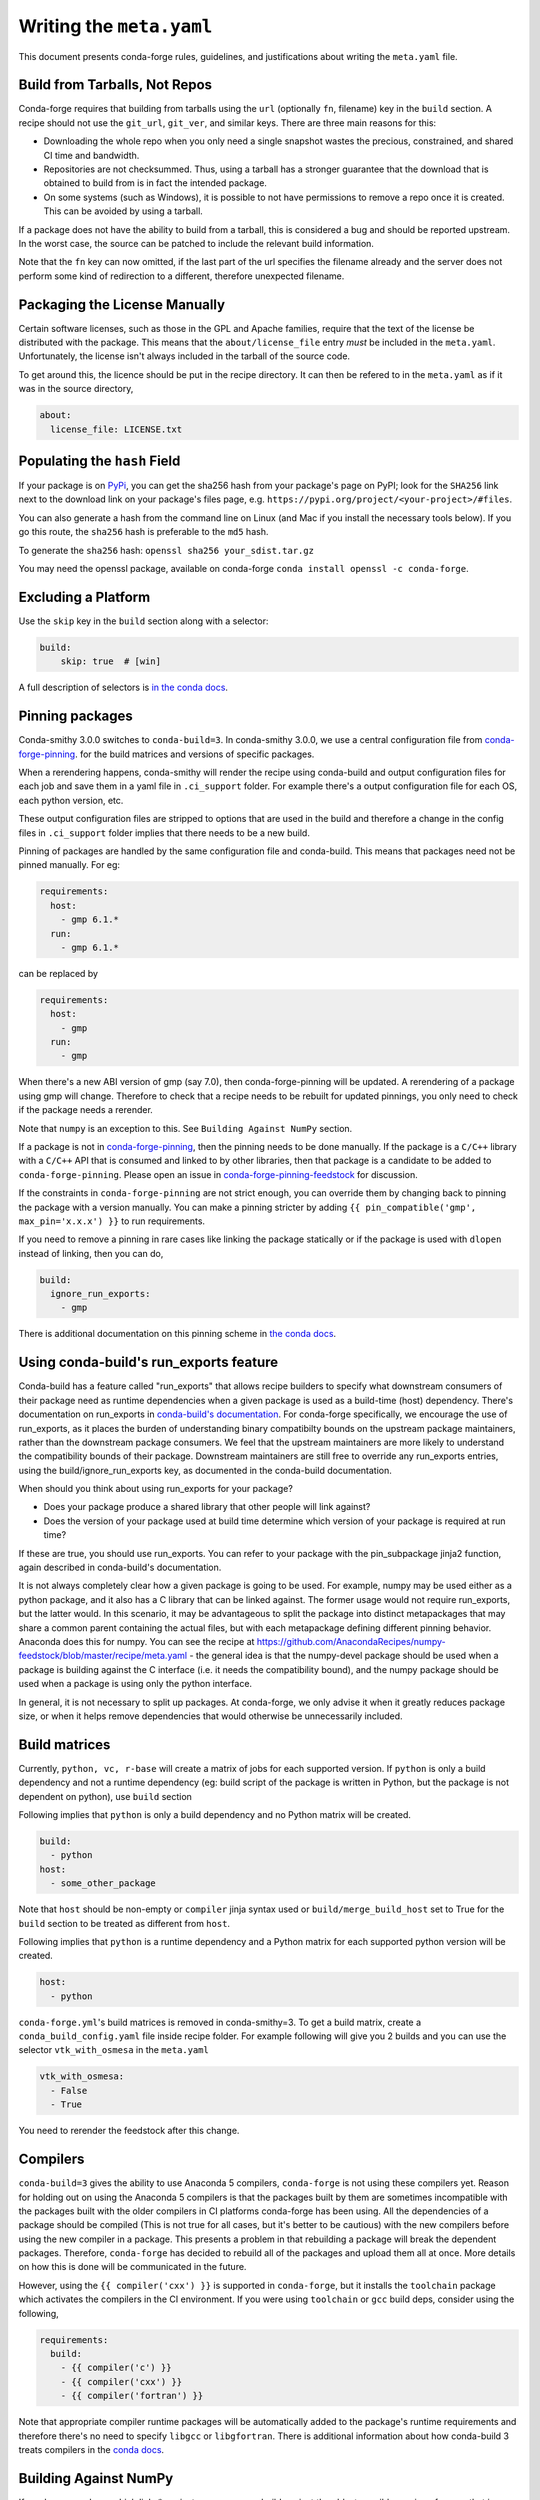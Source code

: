
Writing the ``meta.yaml``
==========================

This document presents conda-forge rules, guidelines, and justifications
about writing the ``meta.yaml`` file.


Build from Tarballs, Not Repos
------------------------------

Conda-forge requires that building from tarballs using the
``url`` (optionally ``fn``, filename) key in the ``build`` section. A recipe
should not use the ``git_url``, ``git_ver``, and similar
keys. There are three main reasons for this:

* Downloading the whole repo when you only need a single snapshot wastes
  the precious, constrained, and shared CI time and bandwidth.
* Repositories are not checksummed. Thus, using a tarball has a
  stronger guarantee that the download that is obtained to build from is
  in fact the intended package.
* On some systems (such as Windows), it is possible to not have permissions
  to remove a repo once it is created. This can be avoided by using a tarball.

If a package does not have the ability to build from a tarball, this is
considered a bug and should be reported upstream. In the worst case,
the source can be patched to include the relevant build information.

Note that the ``fn`` key can now omitted, if the last part of the url specifies
the filename already and the server does not perform some kind of redirection
to a different, therefore unexpected filename.


Packaging the License Manually
------------------------------

Certain software licenses, such as those in the GPL and Apache families,
require that the text of the license be distributed with the package.
This means that the ``about/license_file`` entry *must* be included in the
``meta.yaml``. Unfortunately, the license isn't always included in the
tarball of the source code.

To get around this, the licence should be put in the recipe directory.
It can then be refered to in the ``meta.yaml`` as if it was in the source directory,

.. code-block:: yaml

    about:
      license_file: LICENSE.txt


Populating the ``hash`` Field
-----------------------------

If your package is on PyPi_, you can get the sha256 hash from your package's page
on PyPI; look for the ``SHA256`` link next to the download link on your package's
files page, e.g. ``https://pypi.org/project/<your-project>/#files``.

You can also generate a hash from the command line on Linux (and Mac if you
install the necessary tools below). If you go this route, the ``sha256`` hash
is preferable to the ``md5`` hash.

To generate the ``sha256`` hash: ``openssl sha256 your_sdist.tar.gz``

You may need the openssl package, available on conda-forge
``conda install openssl -c conda-forge``.

.. _PyPi: https://pypi.org

Excluding a Platform
--------------------

Use the ``skip`` key in the ``build`` section along with a selector:

.. code-block:: yaml

    build:
        skip: true  # [win]

A full description of selectors is
`in the conda docs <http://conda.pydata.org/docs/building/meta-yaml.html#preprocessing-selectors>`_.


Pinning packages
----------------

Conda-smithy 3.0.0 switches to ``conda-build=3``. In conda-smithy 3.0.0, we use a central configuration file from
`conda-forge-pinning <https://github.com/conda-forge/conda-forge-pinning-feedstock/blob/master/recipe/conda_build_config.yaml>`_. for the build matrices and versions of specific packages.

When a rerendering happens, conda-smithy will render the recipe using conda-build and output configuration files for each job and save them in a yaml file in ``.ci_support`` folder. For example there's a output configuration file for each OS, each python version, etc.

These output configuration files are stripped to options that are used in the build and therefore a change in the config files in ``.ci_support`` folder implies that there needs to be a new build.

Pinning of packages are handled by the same configuration file and conda-build. This means that packages need not be pinned manually. For eg:

.. code-block:: yaml

    requirements:
      host:
        - gmp 6.1.*
      run:
        - gmp 6.1.*

can be replaced by

.. code-block:: yaml

    requirements:
      host:
        - gmp
      run:
        - gmp

When there's a new ABI version of gmp (say 7.0), then conda-forge-pinning will be updated. A rerendering of a package using gmp will change. Therefore to check that a recipe needs to be rebuilt for updated pinnings, you only need to check if the package needs a rerender.

Note that ``numpy`` is an exception to this. See ``Building Against NumPy`` section.

If a package is not in `conda-forge-pinning <https://github.com/conda-forge/conda-forge-pinning-feedstock/blob/master/recipe/conda_build_config.yaml>`_, then the pinning needs to be done manually. If the package is a ``C/C++`` library with a ``C/C++`` API that is consumed and linked to by other libraries, then that package is a candidate to be added to ``conda-forge-pinning``. Please open an issue in `conda-forge-pinning-feedstock <https://github.com/conda-forge/conda-forge-pinning-feedstock>`_ for discussion.

If the constraints in ``conda-forge-pinning`` are not strict enough, you can override them by changing back to pinning the package with a version manually. You can make a pinning stricter by adding ``{{ pin_compatible('gmp', max_pin='x.x.x') }}`` to run requirements.

If you need to remove a pinning in rare cases like linking the package statically or if the package is used with ``dlopen`` instead of linking, then you can do,

.. code-block:: yaml

    build:
      ignore_run_exports:
        - gmp

There is additional documentation on this pinning scheme in `the conda docs <https://docs.conda.io/projects/conda-build/en/latest/source/variants.html#build-variants>`_.

Using conda-build's run_exports feature
---------------------------------------

Conda-build has a feature called "run_exports" that allows recipe builders to
specify what downstream consumers of their package need as runtime dependencies
when a given package is used as a build-time (host) dependency. There's
documentation on run_exports in `conda-build's documentation
<https://docs.conda.io/projects/conda-build/en/latest/source/define-metadata.html#export-runtime-requirements>`_.
For conda-forge specifically, we encourage the use of run_exports, as it places
the burden of understanding binary compatibilty bounds on the upstream package
maintainers, rather than the downstream package consumers. We feel that the
upstream maintainers are more likely to understand the compatibility bounds of
their package. Downstream maintainers are still free to override any run_exports
entries, using the build/ignore_run_exports key, as documented in the
conda-build documentation.

When should you think about using run_exports for your package?

* Does your package produce a shared library that other people will link against?
* Does the version of your package used at build time determine which version of your package is required at run time?

If these are true, you should use run_exports. You can refer to your package
with the pin_subpackage jinja2 function, again described in conda-build's
documentation.

It is not always completely clear how a given package is going to be used. For
example, numpy may be used either as a python package, and it also has a C
library that can be linked against. The former usage would not require
run_exports, but the latter would. In this scenario, it may be advantageous to
split the package into distinct metapackages that may share a common parent
containing the actual files, but with each metapackage defining different
pinning behavior. Anaconda does this for numpy. You can see the recipe at
https://github.com/AnacondaRecipes/numpy-feedstock/blob/master/recipe/meta.yaml -
the general idea is that the numpy-devel package should be used when a package
is building against the C interface (i.e. it needs the compatibility bound), and
the numpy package should be used when a package is using only the python
interface.

In general, it is not necessary to split up packages. At conda-forge, we only
advise it when it greatly reduces package size, or when it helps remove
dependencies that would otherwise be unnecessarily included.

Build matrices
--------------

Currently, ``python, vc, r-base`` will create a matrix of jobs for each supported version. If ``python`` is only a build dependency and not a runtime dependency (eg: build script of the package is written in Python, but the package is not dependent on python), use ``build`` section

Following implies that ``python`` is only a build dependency and no Python matrix will be created.

.. code-block:: yaml

    build:
      - python
    host:
      - some_other_package


Note that ``host`` should be non-empty or ``compiler`` jinja syntax used or ``build/merge_build_host`` set to True for the ``build`` section to be treated as different from ``host``.

Following implies that ``python`` is a runtime dependency and a Python matrix for each supported python version will be created.

.. code-block:: yaml

    host:
      - python



``conda-forge.yml``'s build matrices is removed in conda-smithy=3. To get a build matrix, create a ``conda_build_config.yaml`` file inside recipe folder. For example following will give you 2 builds and you can use the selector ``vtk_with_osmesa`` in the ``meta.yaml``

.. code-block:: yaml

    vtk_with_osmesa:
      - False
      - True

You need to rerender the feedstock after this change.




Compilers
---------

``conda-build=3`` gives the ability to use Anaconda 5 compilers, ``conda-forge`` is not using these compilers yet. Reason for holding out on using the Anaconda 5 compilers is that the packages built by them are sometimes incompatible with the packages built with the older compilers in CI platforms conda-forge has been using. All the dependencies of a package should be compiled (This is not true for all cases, but it's better to be cautious) with the new compilers before using the new compiler in a package. This presents a problem in that rebuilding a package will break the dependent packages. Therefore, ``conda-forge`` has decided to rebuild all of the packages and upload them all at once. More details on how this is done will be communicated in the future.

However, using the ``{{ compiler('cxx') }}`` is supported in ``conda-forge``, but it installs the ``toolchain`` package which activates the compilers in the CI environment. If you were using ``toolchain`` or ``gcc`` build deps, consider using the following,

.. code-block:: yaml

    requirements:
      build:
        - {{ compiler('c') }}
        - {{ compiler('cxx') }}
        - {{ compiler('fortran') }}


Note that appropriate compiler runtime packages will be automatically added to the package's runtime requirements and therefore there's no need to specify ``libgcc`` or ``libgfortran``.  There is additional information about how conda-build 3 treats compilers in the `conda docs <https://docs.conda.io/projects/conda-build/en/latest/source/compiler-tools.html>`_.


Building Against NumPy
----------------------
If you have a package which links\* against ``numpy`` you can build against the oldest possible version of ``numpy`` that is forwards compatible.
With conda-build 3, we can leave the pin empty for build-time, and conda-build will use the numpy key from conda_build_config.yaml. We can also utilize conda-build's dynamic pinning with its pin_compatible function to evaluate the numpy pin based on the version that actually gets used at build time.
If you don't want to make things complicated you can use

.. code-block:: yaml

    host:
      - numpy
    run:
      - {{ pin_compatible('numpy') }}


At the time of writing, above is equivalent to the following,

.. code-block:: yaml

    host:
      - numpy 1.9.3              # [unix]
      - numpy 1.11.3             # [win]
    run:
      - numpy >=1.9.3,<2.0.a0    # [unix]
      - numpy >=1.11.3,<2.0.a0   # [win]


\* In order to know if your package links against ``numpy`` check for things like ``numpy.get_include()`` in your ``setup.py``,
or if the package uses ``cimport``.


.. admonition:: Notes

    1. you still need to respect minimum supported version of ``numpy`` for the package!
    That means you cannot use ``numpy 1.9`` if the project requires at least ``numpy 1.12``,
    adjust the minimum version accordingly!

    .. code-block:: yaml

        host:
          - numpy 1.12.*
        run:
          - {{ pin_compatible('numpy') }}


    At the time of writing, above is equivalent to the following,

    .. code-block:: yaml

        host:
          - numpy 1.12.3
        run:
          - numpy >=1.12.3,<2.0.a0


    2. if your package supports ``numpy 1.7``, and you are brave enough :-),
    there are ``numpy`` packages for ``1.7`` available for Python 3.4 and 2.7 in the channel.


.. admonition:: Deprecated

    Adding ``numpy x.x`` to the host and run sections translates to a matrix pinned to all
    available numpy versions (e.g. 1.11, 1.12 and 1.13). In order to optimize CI ressources
    usage this option is now deprecated in favour of the apporach described above.

.. _noarch:

Building ``noarch`` packages
----------------------------

The ``noarch: python`` directive, in the ``build`` section, makes pure-Python
packages that only need to be built once. This drastically reduces the CI usage,
since it's only built once (on CircleCI), making your build much faster and
freeing resources for other packages.

``noarch: python`` can be used to build pure Python packages that:

* Do not perform any Python version specific code translation at install time (i.e. 2to3).

* Have fixed requirements; that is to say no conditional dependencies
  depending on the Python version, or the platform ran. (If you have for example
  ``backports # [py27])`` in the ``run`` section of ``meta.yml``, your package
  can't be noarch, yet.)

* Do not use selectors to ``skip`` building the recipe on a specific platform or
  for a specific version of python (e.g. ``skip: True  # [py2k]``).

Note that while ``noarch: python`` does not work with selectors, it does work
with version constraints, so ``skip: True  # [py2k]`` can sometimes be replaced
with a constrained python version in the build/run subsections:
say ``python >=3`` instead of just ``python``.

``noarch: python`` can also work with recipes that would work on a given platform
except that we don't have one of its dependencies available.
If this is the case, when the install runs ``conda`` will fail with an error
message describing which dependency couldn't be found.
If the dependency is later made available, your package will start working
without having to change anything.
Note though that since ``noarch`` packages are built on Linux, currently the
package must be installable on Linux.

To use it, just add ``noarch: python`` in the build section like,

.. code-block:: yaml

    build:
      noarch: python

If you're submitting a new recipe to ``staged-recipes``, that's all you need.
In an existing feedstock, you'll also need to :doc:`re-render the feedstock </conda_smithy>`,
or you can just ask :doc:`the webservice </webservice>` to add it for you and rerender:
say ``@conda-forge-admin, please add noarch: python`` in an open PR.


Build Number
------------
The build number is used when the source code for the package has not changed but you
need to make a new build. For example, if one of the dependencies of the package was
not properly specified the first time you build a package, then when you fix the
dependency and rebuild the package you should increase the build number.

When the package version changes you should reset the build number to ``0``.

.. _use-pip:

Use pip
-------
Normally Python packages should use this line:

.. code-block:: yaml

    build:
      script: "{{ PYTHON }} -m pip install . --no-deps -vv"

as the installation script in the ``meta.yml`` file or ``bld.bat/build.sh`` script files,
while adding ``pip`` to the host requirements:

.. code-block:: yaml

    requirements:
      host:
        - pip

These options should be used to ensure a clean installation of the package without its
dependencies. This helps make sure that we're only including this package,
and not accidentally bringing any dependencies along into the conda package.

Note that the ``--no-deps`` line means that for pure-Python packages,
usually only ``python`` and ``pip`` are needed as ``build`` or ``host`` requirements;
the real package dependencies are only ``run`` requirements.


Downloading extra sources and data files
----------------------------------------
``conda-build 3`` supports multiple sources per recipe. Examples are available `in the conda-build docs <https://conda.io/projects/conda-build/en/latest/source/define-metadata.html#source-from-multiple-sources>`_.

